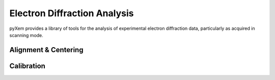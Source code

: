 Electron Diffraction Analysis
=============================

pyXem provides a library of tools for the analysis of experimental electron
diffraction data, particularly as acquired in scanning mode.


Alignment & Centering
---------------------


Calibration
-----------
